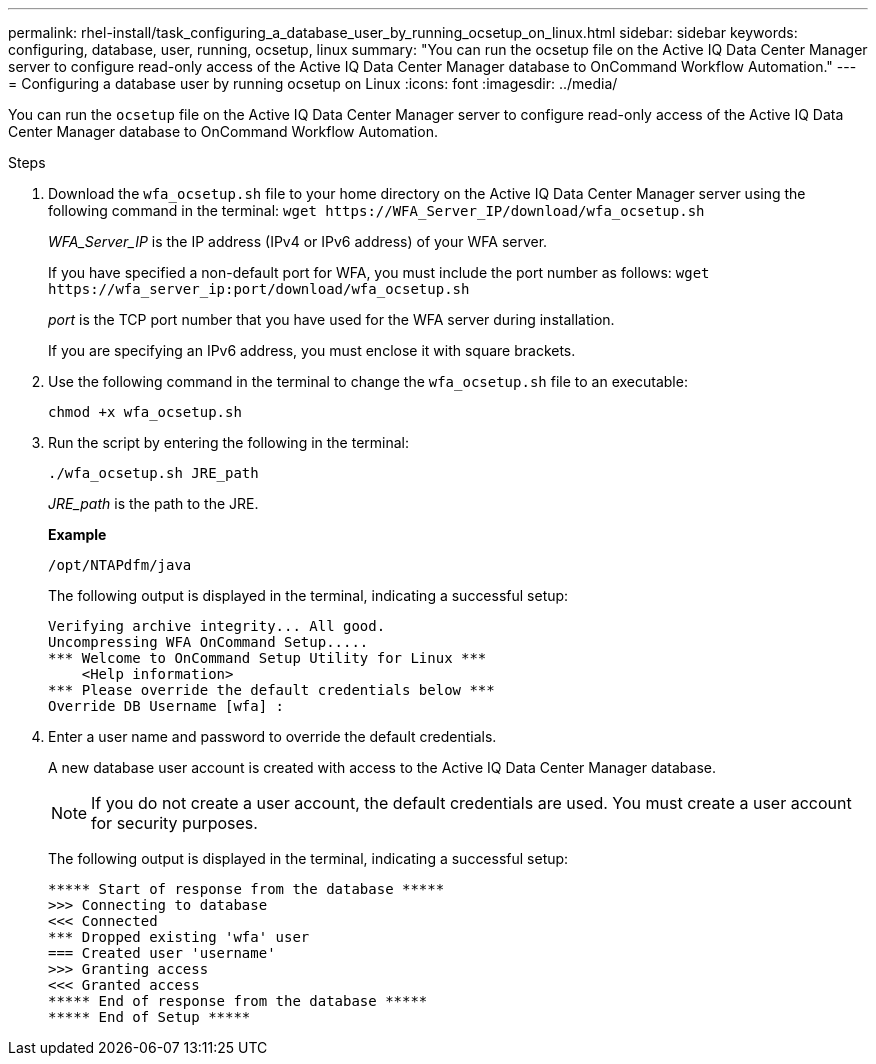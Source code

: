 ---
permalink: rhel-install/task_configuring_a_database_user_by_running_ocsetup_on_linux.html
sidebar: sidebar
keywords: configuring, database, user, running, ocsetup, linux
summary: "You can run the ocsetup file on the Active IQ Data Center Manager server to configure read-only access of the Active IQ Data Center Manager database to OnCommand Workflow Automation."
---
= Configuring a database user by running ocsetup on Linux
:icons: font
:imagesdir: ../media/

[.lead]
You can run the `ocsetup` file on the Active IQ Data Center Manager server to configure read-only access of the Active IQ Data Center Manager database to OnCommand Workflow Automation.

.Steps
. Download the `wfa_ocsetup.sh` file to your home directory on the Active IQ Data Center Manager server using the following command in the terminal: `+wget https://WFA_Server_IP/download/wfa_ocsetup.sh+`
+
_WFA_Server_IP_ is the IP address (IPv4 or IPv6 address) of your WFA server.
+
If you have specified a non-default port for WFA, you must include the port number as follows: `+wget https://wfa_server_ip:port/download/wfa_ocsetup.sh+`
+
_port_ is the TCP port number that you have used for the WFA server during installation.
+
If you are specifying an IPv6 address, you must enclose it with square brackets.

. Use the following command in the terminal to change the `wfa_ocsetup.sh` file to an executable:
+
`chmod +x wfa_ocsetup.sh`
. Run the script by entering the following in the terminal:
+
`./wfa_ocsetup.sh JRE_path`
+
_JRE_path_ is the path to the JRE.
+
*Example*
+
`/opt/NTAPdfm/java`
+
The following output is displayed in the terminal, indicating a successful setup:
+
----
Verifying archive integrity... All good.
Uncompressing WFA OnCommand Setup.....
*** Welcome to OnCommand Setup Utility for Linux ***
    <Help information>
*** Please override the default credentials below ***
Override DB Username [wfa] :
----

. Enter a user name and password to override the default credentials.
+
A new database user account is created with access to the Active IQ Data Center Manager database.
+
NOTE: If you do not create a user account, the default credentials are used. You must create a user account for security purposes.
+
The following output is displayed in the terminal, indicating a successful setup:
+
----
***** Start of response from the database *****
>>> Connecting to database
<<< Connected
*** Dropped existing 'wfa' user
=== Created user 'username'
>>> Granting access
<<< Granted access
***** End of response from the database *****
***** End of Setup *****
----
